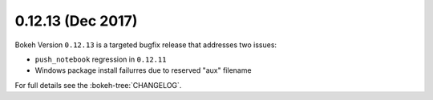 0.12.13 (Dec 2017)
==================

Bokeh Version ``0.12.13`` is a targeted bugfix release that addresses
two issues:

* ``push_notebook`` regression in ``0.12.11``
* Windows package install failurres due to reserved "aux" filename

For full details see the :bokeh-tree:`CHANGELOG`.

